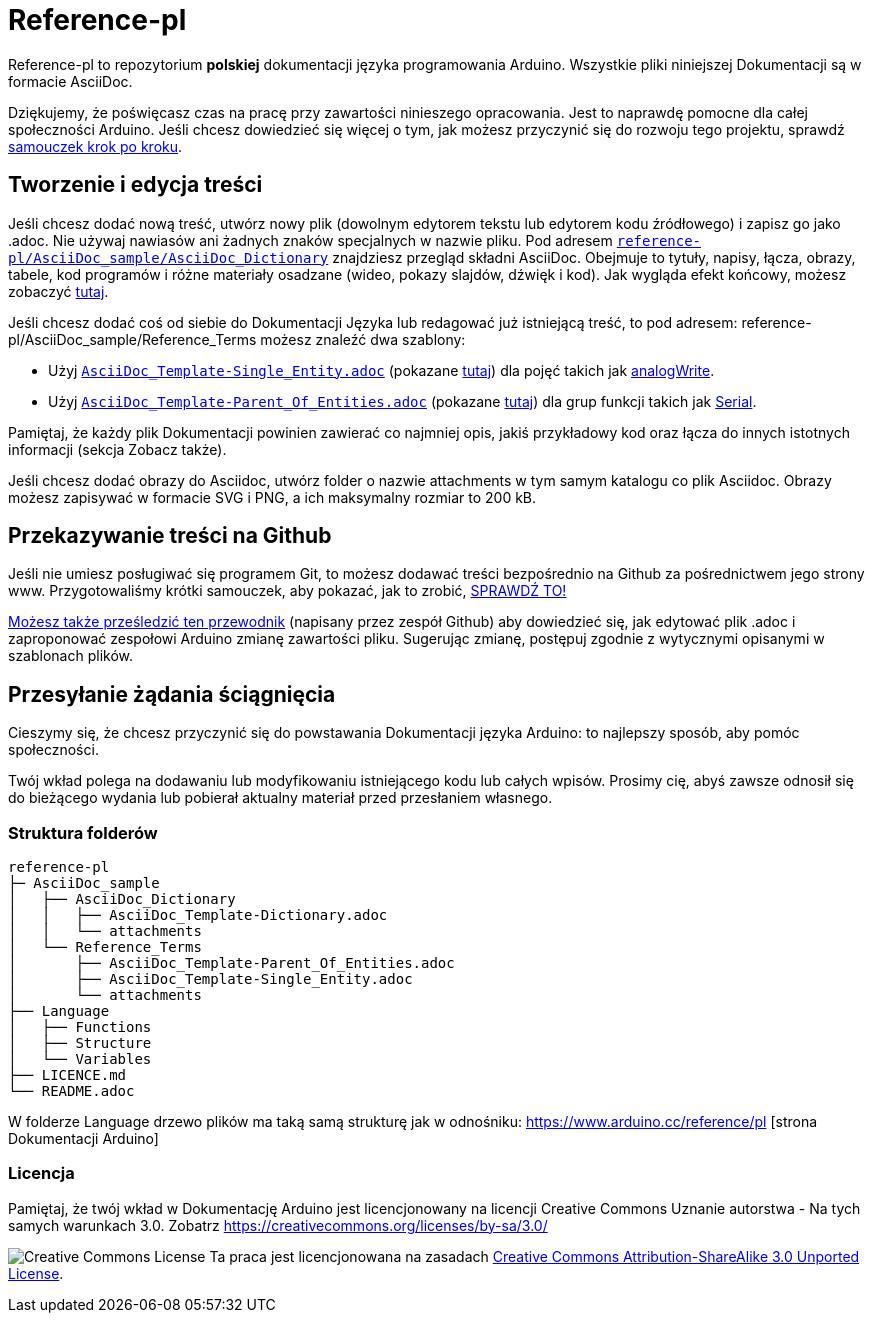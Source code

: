 = Reference-pl

Reference-pl to repozytorium **polskiej** dokumentacji języka programowania Arduino.
Wszystkie pliki niniejszej Dokumentacji są w formacie AsciiDoc.

Dziękujemy, że poświęcasz czas na pracę przy zawartości ninieszego opracowania. Jest to naprawdę pomocne dla całej społeczności Arduino. Jeśli chcesz dowiedzieć się więcej o tym, jak możesz przyczynić się do rozwoju tego projektu, sprawdź  https://create.arduino.cc/projecthub/Arduino_Genuino/contribute-to-the-arduino-reference-af7c37[samouczek krok po kroku].

== Tworzenie i edycja treści
Jeśli chcesz dodać nową treść, utwórz nowy plik (dowolnym edytorem tekstu lub edytorem kodu źródłowego) i zapisz go jako .adoc.  
Nie używaj nawiasów ani żadnych znaków specjalnych w nazwie pliku.  
Pod adresem https://raw.githubusercontent.com/arduino/reference-pl/master/AsciiDoc_sample/AsciiDoc_Dictionary/AsciiDoc_Template-Dictionary.adoc[`reference-pl/AsciiDoc_sample/AsciiDoc_Dictionary`] znajdziesz przegląd składni AsciiDoc. Obejmuje to tytuły, napisy, łącza, obrazy, tabele, kod programów i różne materiały osadzane (wideo, pokazy slajdów, dźwięk i kod). Jak wygląda efekt końcowy, możesz zobaczyć https://www.arduino.cc/reference/pl/asciidoc_sample/asciidoc_dictionary/asciidoc_template-dictionary/[tutaj].

Jeśli chcesz dodać coś od siebie do Dokumentacji Języka lub redagować już istniejącą treść, to pod adresem: reference-pl/AsciiDoc_sample/Reference_Terms możesz znaleźć dwa szablony:

* Użyj https://raw.githubusercontent.com/arduino/reference-pl/master/AsciiDoc_sample/Reference_Terms/AsciiDoc_Template-Single_Entity.adoc[`AsciiDoc_Template-Single_Entity.adoc`] (pokazane https://www.arduino.cc/reference/pl/asciidoc_sample/reference_terms/asciidoc_template-single_entity/[tutaj]) dla pojęć takich jak link:http://arduino.cc/pl/Reference/AnalogWrite[analogWrite].
* Użyj https://raw.githubusercontent.com/arduino/reference-pl/master/AsciiDoc_sample/Reference_Terms/AsciiDoc_Template-Parent_Of_Entities.adoc[`AsciiDoc_Template-Parent_Of_Entities.adoc`] (pokazane https://www.arduino.cc/reference/pl/asciidoc_sample/reference_terms/asciidoc_template-parent_of_entities/[tutaj]) dla grup funkcji takich jak link:http://arduino.cc/pl/Reference/Serial[Serial].

Pamiętaj, że każdy plik Dokumentacji powinien zawierać co najmniej opis, jakiś przykładowy kod oraz łącza do innych istotnych informacji (sekcja Zobacz także). 

Jeśli chcesz dodać obrazy do Asciidoc, utwórz folder o nazwie attachments w tym samym katalogu co plik Asciidoc. Obrazy możesz zapisywać w formacie SVG i PNG, a ich maksymalny rozmiar to 200 kB.

== Przekazywanie treści na Github
Jeśli nie umiesz posługiwać się programem Git, to możesz dodawać treści bezpośrednio na Github za pośrednictwem jego strony www. Przygotowaliśmy krótki samouczek, aby pokazać, jak to zrobić, https://create.arduino.cc/projecthub/Arduino_Genuino/contribute-to-the-arduino-reference-af7c37[SPRAWDŹ TO!]

link:https://help.github.com/articles/editing-files-in-another-user-s-repository/[Możesz także prześledzić ten przewodnik] (napisany przez zespół Github) aby dowiedzieć się, jak edytować plik .adoc i zaproponować zespołowi Arduino zmianę zawartości pliku. Sugerując zmianę, postępuj zgodnie z wytycznymi opisanymi w szablonach plików.


== Przesyłanie żądania ściągnięcia
Cieszymy się, że chcesz przyczynić się do powstawania Dokumentacji języka Arduino: to najlepszy sposób, aby pomóc społeczności.

Twój wkład polega na dodawaniu lub modyfikowaniu istniejącego kodu lub całych wpisów. Prosimy cię, abyś zawsze odnosił się do bieżącego wydania lub pobierał aktualny materiał przed przesłaniem własnego. 

=== Struktura folderów
[source]
----
reference-pl
├─ AsciiDoc_sample
│   ├── AsciiDoc_Dictionary
│   │   ├── AsciiDoc_Template-Dictionary.adoc
│   │   └── attachments
│   └── Reference_Terms
│       ├── AsciiDoc_Template-Parent_Of_Entities.adoc
│       ├── AsciiDoc_Template-Single_Entity.adoc
│       └── attachments
├── Language
│   ├── Functions
│   ├── Structure
│   └── Variables
├── LICENCE.md
└── README.adoc

----

W folderze Language drzewo plików ma taką samą strukturę jak w odnośniku: https://www.arduino.cc/reference/pl [strona Dokumentacji Arduino]

=== Licencja

Pamiętaj, że twój wkład w Dokumentację Arduino jest licencjonowany na licencji Creative Commons Uznanie autorstwa - Na tych samych warunkach 3.0. Zobatrz https://creativecommons.org/licenses/by-sa/3.0/

image:https://i.creativecommons.org/l/by-sa/3.0/88x31.png[Creative Commons License, title="Creative Commons License"] Ta praca jest licencjonowana na zasadach link:https://creativecommons.org/licenses/by-sa/3.0/deed.pl[Creative Commons Attribution-ShareAlike 3.0 Unported License].
